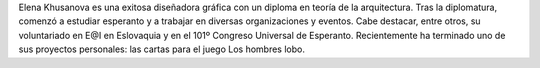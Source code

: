 Elena Khusanova es una exitosa diseñadora gráfica con un diploma en teoría de la arquitectura. Tras la diplomatura, comenzó a estudiar esperanto y a trabajar en diversas organizaciones y eventos. Cabe destacar, entre otros, su voluntariado en E@I en Eslovaquia y en el 101º Congreso Universal de Esperanto. Recientemente ha terminado uno de sus proyectos personales: las cartas para el juego Los hombres lobo.
